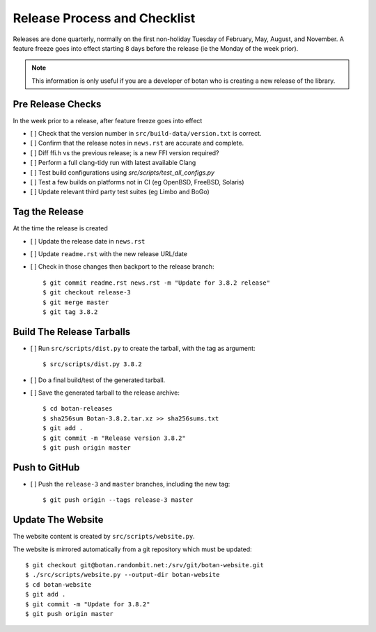 Release Process and Checklist
========================================

Releases are done quarterly, normally on the first non-holiday Tuesday
of February, May, August, and November. A feature freeze goes into effect
starting 8 days before the release (ie the Monday of the week prior).

.. highlight:: shell

.. note::

   This information is only useful if you are a developer of botan who
   is creating a new release of the library.

Pre Release Checks
^^^^^^^^^^^^^^^^^^^^^^^^^^^^^^^^^^^^^^^^

In the week prior to a release, after feature freeze goes into effect

- [ ] Check that the version number in ``src/build-data/version.txt`` is correct.
- [ ] Confirm that the release notes in ``news.rst`` are accurate and complete.
- [ ] Diff ffi.h vs the previous release; is a new FFI version required?
- [ ] Perform a full clang-tidy run with latest available Clang
- [ ] Test build configurations using `src/scripts/test_all_configs.py`
- [ ] Test a few builds on platforms not in CI (eg OpenBSD, FreeBSD, Solaris)
- [ ] Update relevant third party test suites (eg Limbo and BoGo)

Tag the Release
^^^^^^^^^^^^^^^^^^^^^^^^^^^^^^^^^^^^^^^^

At the time the release is created

- [ ] Update the release date in ``news.rst``
- [ ] Update ``readme.rst`` with the new release URL/date
- [ ] Check in those changes then backport to the release branch::

  $ git commit readme.rst news.rst -m "Update for 3.8.2 release"
  $ git checkout release-3
  $ git merge master
  $ git tag 3.8.2

Build The Release Tarballs
^^^^^^^^^^^^^^^^^^^^^^^^^^^^^^^^^^^^^^^^

- [ ] Run ``src/scripts/dist.py`` to create the tarball, with the tag as argument::

  $ src/scripts/dist.py 3.8.2

- [ ] Do a final build/test of the generated tarball.

- [ ] Save the generated tarball to the release archive::

  $ cd botan-releases
  $ sha256sum Botan-3.8.2.tar.xz >> sha256sums.txt
  $ git add .
  $ git commit -m "Release version 3.8.2"
  $ git push origin master

Push to GitHub
^^^^^^^^^^^^^^^^^^

- [ ] Push the ``release-3`` and ``master`` branches, including the new tag::

  $ git push origin --tags release-3 master

Update The Website
^^^^^^^^^^^^^^^^^^^^^^^^^^^^^^^^^^^^^^^^

The website content is created by ``src/scripts/website.py``.

The website is mirrored automatically from a git repository which must be updated::

  $ git checkout git@botan.randombit.net:/srv/git/botan-website.git
  $ ./src/scripts/website.py --output-dir botan-website
  $ cd botan-website
  $ git add .
  $ git commit -m "Update for 3.8.2"
  $ git push origin master
